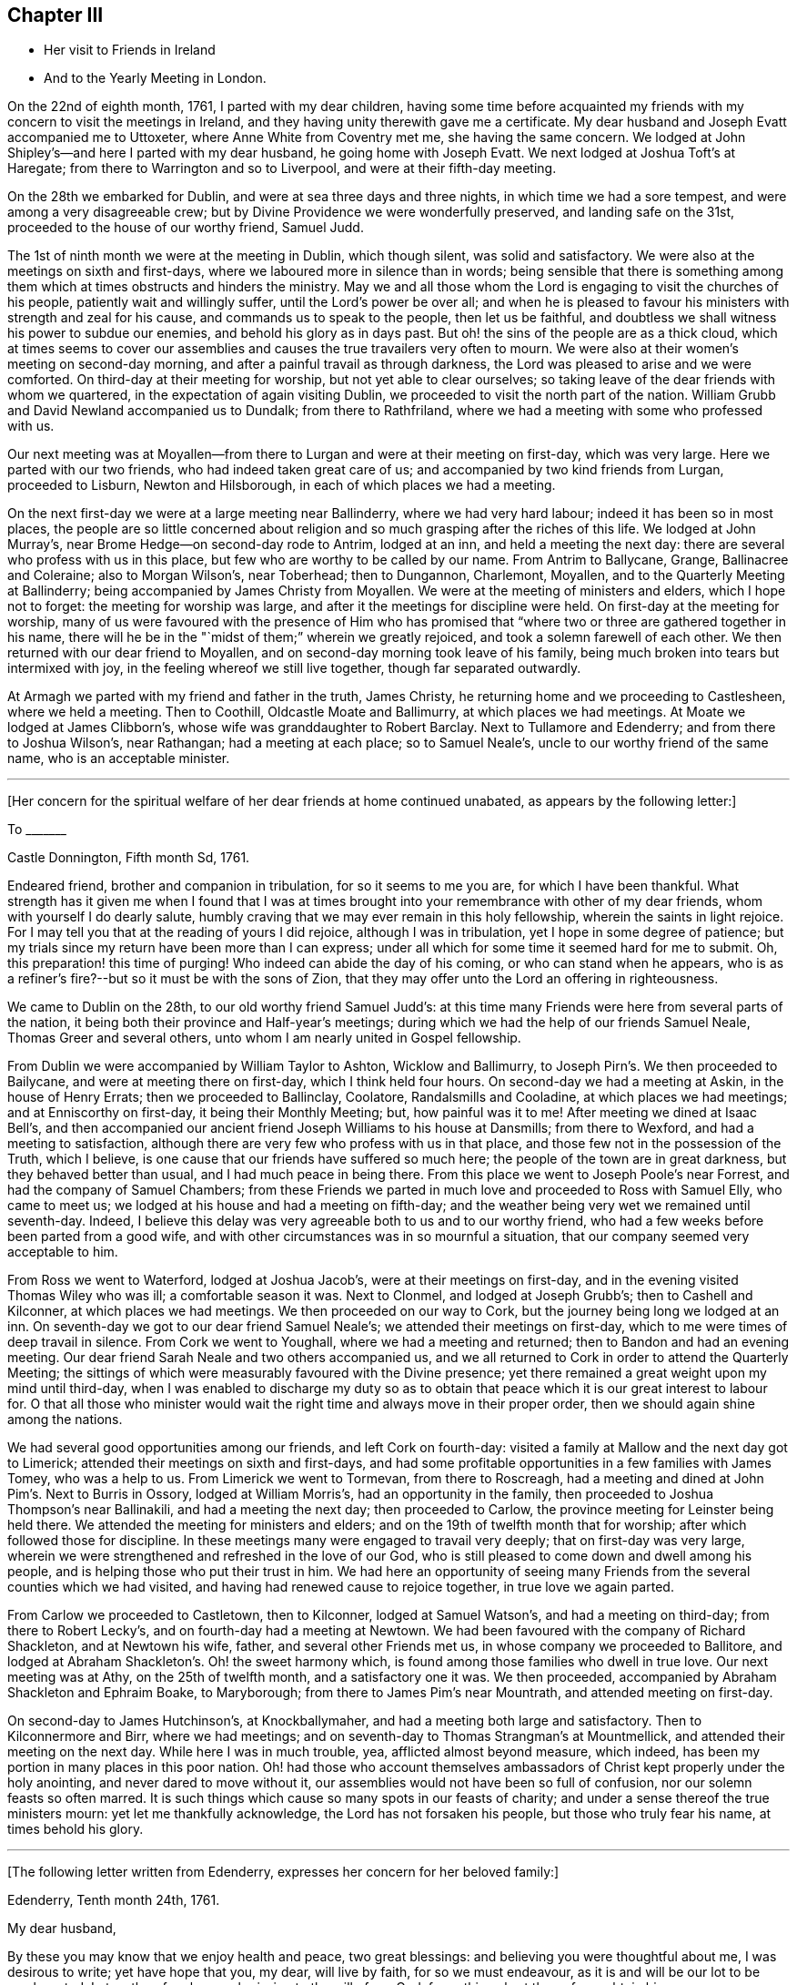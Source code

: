== Chapter III

[.chapter-synopsis]
* Her visit to Friends in Ireland
* And to the Yearly Meeting in London.

On the 22nd of eighth month, 1761, I parted with my dear children,
having some time before acquainted my friends with
my concern to visit the meetings in Ireland,
and they having unity therewith gave me a certificate.
My dear husband and Joseph Evatt accompanied me to Uttoxeter,
where Anne White from Coventry met me, she having the same concern.
We lodged at John Shipley`'s--and here I parted with my dear husband,
he going home with Joseph Evatt.
We next lodged at Joshua Toft`'s at Haregate;
from there to Warrington and so to Liverpool, and were at their fifth-day meeting.

On the 28th we embarked for Dublin, and were at sea three days and three nights,
in which time we had a sore tempest, and were among a very disagreeable crew;
but by Divine Providence we were wonderfully preserved, and landing safe on the 31st,
proceeded to the house of our worthy friend, Samuel Judd.

The 1st of ninth month we were at the meeting in Dublin, which though silent,
was solid and satisfactory.
We were also at the meetings on sixth and first-days,
where we laboured more in silence than in words;
being sensible that there is something among them
which at times obstructs and hinders the ministry.
May we and all those whom the Lord is engaging to visit the churches of his people,
patiently wait and willingly suffer, until the Lord`'s power be over all;
and when he is pleased to favour his ministers with strength and zeal for his cause,
and commands us to speak to the people, then let us be faithful,
and doubtless we shall witness his power to subdue our enemies,
and behold his glory as in days past.
But oh! the sins of the people are as a thick cloud,
which at times seems to cover our assemblies and
causes the true travailers very often to mourn.
We were also at their women`'s meeting on second-day morning,
and after a painful travail as through darkness,
the Lord was pleased to arise and we were comforted.
On third-day at their meeting for worship, but not yet able to clear ourselves;
so taking leave of the dear friends with whom we quartered,
in the expectation of again visiting Dublin,
we proceeded to visit the north part of the nation.
William Grubb and David Newland accompanied us to Dundalk; from there to Rathfriland,
where we had a meeting with some who professed with us.

Our next meeting was at Moyallen--from there to Lurgan
and were at their meeting on first-day,
which was very large.
Here we parted with our two friends, who had indeed taken great care of us;
and accompanied by two kind friends from Lurgan, proceeded to Lisburn,
Newton and Hilsborough, in each of which places we had a meeting.

On the next first-day we were at a large meeting near Ballinderry,
where we had very hard labour; indeed it has been so in most places,
the people are so little concerned about religion
and so much grasping after the riches of this life.
We lodged at John Murray`'s, near Brome Hedge--on second-day rode to Antrim,
lodged at an inn, and held a meeting the next day:
there are several who profess with us in this place,
but few who are worthy to be called by our name.
From Antrim to Ballycane, Grange, Ballinacree and Coleraine; also to Morgan Wilson`'s,
near Toberhead; then to Dungannon, Charlemont, Moyallen,
and to the Quarterly Meeting at Ballinderry;
being accompanied by James Christy from Moyallen.
We were at the meeting of ministers and elders, which I hope not to forget:
the meeting for worship was large, and after it the meetings for discipline were held.
On first-day at the meeting for worship,
many of us were favoured with the presence of Him who has promised
that "`where two or three are gathered together in his name,
there will he be in the "`midst of them;`" wherein we greatly rejoiced,
and took a solemn farewell of each other.
We then returned with our dear friend to Moyallen,
and on second-day morning took leave of his family,
being much broken into tears but intermixed with joy,
in the feeling whereof we still live together, though far separated outwardly.

At Armagh we parted with my friend and father in the truth, James Christy,
he returning home and we proceeding to Castlesheen, where we held a meeting.
Then to Coothill, Oldcastle Moate and Ballimurry, at which places we had meetings.
At Moate we lodged at James Clibborn`'s, whose wife was granddaughter to Robert Barclay.
Next to Tullamore and Edenderry; and from there to Joshua Wilson`'s, near Rathangan;
had a meeting at each place; so to Samuel Neale`'s,
uncle to our worthy friend of the same name, who is an acceptable minister.

[.small-break]
'''

+++[+++Her concern for the spiritual welfare of her dear friends at home continued unabated,
as appears by the following letter:]

[.embedded-content-document.letter]
--

[.letter-heading]
To +++_______+++

[.signed-section-context-open]
Castle Donnington, Fifth month Sd, 1761.

Endeared friend, brother and companion in tribulation, for so it seems to me you are,
for which I have been thankful.
What strength has it given me when I found that I was at times
brought into your remembrance with other of my dear friends,
whom with yourself I do dearly salute,
humbly craving that we may ever remain in this holy fellowship,
wherein the saints in light rejoice.
For I may tell you that at the reading of yours I did rejoice,
although I was in tribulation, yet I hope in some degree of patience;
but my trials since my return have been more than I can express;
under all which for some time it seemed hard for me to submit.
Oh, this preparation! this time of purging!
Who indeed can abide the day of his coming, or who can stand when he appears,
who is as a refiner`'s fire?--but so it must be with the sons of Zion,
that they may offer unto the Lord an offering in righteousness.

--

We came to Dublin on the 28th, to our old worthy friend Samuel Judd`'s:
at this time many Friends were here from several parts of the nation,
it being both their province and Half-year`'s meetings;
during which we had the help of our friends Samuel Neale,
Thomas Greer and several others, unto whom I am nearly united in Gospel fellowship.

From Dublin we were accompanied by William Taylor to Ashton, Wicklow and Ballimurry,
to Joseph Pirn`'s. We then proceeded to Bailycane,
and were at meeting there on first-day, which I think held four hours.
On second-day we had a meeting at Askin, in the house of Henry Errats;
then we proceeded to Ballinclay, Coolatore, Randalsmills and Cooladine,
at which places we had meetings; and at Enniscorthy on first-day,
it being their Monthly Meeting; but, how painful was it to me!
After meeting we dined at Isaac Bell`'s,
and then accompanied our ancient friend Joseph Williams to his house at Dansmills;
from there to Wexford, and had a meeting to satisfaction,
although there are very few who profess with us in that place,
and those few not in the possession of the Truth, which I believe,
is one cause that our friends have suffered so much here;
the people of the town are in great darkness, but they behaved better than usual,
and I had much peace in being there.
From this place we went to Joseph Poole`'s near Forrest,
and had the company of Samuel Chambers;
from these Friends we parted in much love and proceeded to Ross with Samuel Elly,
who came to meet us; we lodged at his house and had a meeting on fifth-day;
and the weather being very wet we remained until seventh-day.
Indeed, I believe this delay was very agreeable both to us and to our worthy friend,
who had a few weeks before been parted from a good wife,
and with other circumstances was in so mournful a situation,
that our company seemed very acceptable to him.

From Ross we went to Waterford, lodged at Joshua Jacob`'s,
were at their meetings on first-day, and in the evening visited Thomas Wiley who was ill;
a comfortable season it was.
Next to Clonmel, and lodged at Joseph Grubb`'s; then to Cashell and Kilconner,
at which places we had meetings.
We then proceeded on our way to Cork, but the journey being long we lodged at an inn.
On seventh-day we got to our dear friend Samuel Neale`'s;
we attended their meetings on first-day,
which to me were times of deep travail in silence.
From Cork we went to Youghall, where we had a meeting and returned;
then to Bandon and had an evening meeting.
Our dear friend Sarah Neale and two others accompanied us,
and we all returned to Cork in order to attend the Quarterly Meeting;
the sittings of which were measurably favoured with the Divine presence;
yet there remained a great weight upon my mind until third-day,
when I was enabled to discharge my duty so as to obtain
that peace which it is our great interest to labour for.
O that all those who minister would wait the right
time and always move in their proper order,
then we should again shine among the nations.

We had several good opportunities among our friends, and left Cork on fourth-day:
visited a family at Mallow and the next day got to Limerick;
attended their meetings on sixth and first-days,
and had some profitable opportunities in a few families with James Tomey,
who was a help to us.
From Limerick we went to Tormevan, from there to Roscreagh,
had a meeting and dined at John Pim`'s. Next to Burris in Ossory,
lodged at William Morris`'s, had an opportunity in the family,
then proceeded to Joshua Thompson`'s near Ballinakili, and had a meeting the next day;
then proceeded to Carlow, the province meeting for Leinster being held there.
We attended the meeting for ministers and elders;
and on the 19th of twelfth month that for worship;
after which followed those for discipline.
In these meetings many were engaged to travail very deeply;
that on first-day was very large,
wherein we were strengthened and refreshed in the love of our God,
who is still pleased to come down and dwell among his people,
and is helping those who put their trust in him.
We had here an opportunity of seeing many Friends
from the several counties which we had visited,
and having had renewed cause to rejoice together, in true love we again parted.

From Carlow we proceeded to Castletown, then to Kilconner, lodged at Samuel Watson`'s,
and had a meeting on third-day; from there to Robert Lecky`'s,
and on fourth-day had a meeting at Newtown.
We had been favoured with the company of Richard Shackleton, and at Newtown his wife,
father, and several other Friends met us, in whose company we proceeded to Ballitore,
and lodged at Abraham Shackleton`'s. Oh! the sweet harmony which,
is found among those families who dwell in true love.
Our next meeting was at Athy, on the 25th of twelfth month, and a satisfactory one it was.
We then proceeded, accompanied by Abraham Shackleton and Ephraim Boake, to Maryborough;
from there to James Pim`'s near Mountrath, and attended meeting on first-day.

On second-day to James Hutchinson`'s, at Knockballymaher,
and had a meeting both large and satisfactory.
Then to Kilconnermore and Birr, where we had meetings;
and on seventh-day to Thomas Strangman`'s at Mountmellick,
and attended their meeting on the next day.
While here I was in much trouble, yea, afflicted almost beyond measure, which indeed,
has been my portion in many places in this poor nation.
Oh! had those who account themselves ambassadors
of Christ kept properly under the holy anointing,
and never dared to move without it,
our assemblies would not have been so full of confusion,
nor our solemn feasts so often marred.
It is such things which cause so many spots in our feasts of charity;
and under a sense thereof the true ministers mourn: yet let me thankfully acknowledge,
the Lord has not forsaken his people, but those who truly fear his name,
at times behold his glory.

[.small-break]
'''

+++[+++The following letter written from Edenderry,
expresses her concern for her beloved family:]

[.embedded-content-document.letter]
--

[.signed-section-context-open]
Edenderry, Tenth month 24th, 1761.

[.salutation]
My dear husband,

By these you may know that we enjoy health and peace, two great blessings:
and believing you were thoughtful about me, I was desirous to write;
yet have hope that you, my dear, will live by faith, for so we must endeavour,
as it is and will be our lot to be much parted.
Let us therefore learn submission to the will of our God,
for nothing short thereof can obtain his peace.

I have hope that as I am in the way of my duty I shall be preserved,
although we travel through considerable difficulties both from within and without.
We have been through the North,
among a people that fear not God as they ought--yet blessed be our Lord,
we have felt his power and love to be extended even to these poor rebellious creatures.

I am often with you in spirit, looking as into your meetings,
where you have none to rely upon but the Lord.
Wait therefore for his appearance, and he will arise for your help;
for did we enough seek him, I am sure it would be better with us as a people.
Let us not forget those who have been of peculiar service,
as indeed has our well beloved and worthy friend Thomas Cornwall,
of whose removal I have heard.
Oh!
I have mourned and sorrow has filled my heart, until tears gave some relief.
He has been as a father to me and many others--He helped
to rebuild the walls of our Zion which had been broken down;
and he has been of great service many ways.
Therefore let a just regard be paid to his memory.
And I desire that those who are left behind,
who have known and do still talk of the goodness of God, may not play the coward,
but when under right influence be sure to do their duty, and not start aside:
for behold the ways of Zion mourn, because so few come to her solemn feasts.

--

We next attended the Monthly Meeting at Edenderry,
where the Truth was declared.--We dined with our worthy friend Thomas Bewley;
then went to Isaac Jackson`'s, where to our great comfort, we met with Thomas Wiley,
who had been very ill for a long time.
At this place we also met with Richard Shackleton and his wife,
and were favoured with their company at Rathangan, at the week-day meeting.
From there to Joshua Wilson`'s, where we lodged; visited Thomas Pim`'s family,
and on the 7th of first month parted with our dear friends.
Abraham Shackleton had been with us about two weeks.
Joseph Inman, Isaac Jackson and Samuel Watson accompanied us to Baltiboys;
we lodged at Samuel Peasley`'s, had a meeting on sixth-day,
visited the families who professed with us, and under a sense of Divine love,
parted with our dear friends and proceeded to Dublin,
where we arrived on the 9th of first month, 1762.
Here we stayed expecting to sail in a vessel bound for Liverpool, but it not being ready,
we found close engagement and great exercise of mind in this city.
Sometimes I had an opportunity to plead with the people;
but examples of silence are needed, such was I very often,
and desire that it may be more practised there.
While we were thus waiting in the hope of shortly leaving the country,
a concern fell upon Anne White to visit families;
and when I found that she was engaged in the city,
I saw that it was my duty to return into the country;
and finding that sensible honest Friends had unity with me in my concern,
it was a great help to me.
My exercise was great, more than I can express;
but having learned that except we bear the cross we must not wear the crown,
I submitted to the yoke of Christ, which by obedience becomes more easy.

Accompanied by Thomas Wiley and his brother John,
I left Dublin on the 2nd of second month,
and that night lodged at Samuel Neale`'s near Rathgannon;
the next day got to James Pim`'s, and they were I believe, very glad to see us.
We attended their meeting at Mountrath on fifth-day to satisfaction,
and I was made thankful that I had given up to attend these meetings.

[.embedded-content-document.letter]
--

[.letter-heading]
To Her Husband.

[.signed-section-context-open]
Portarlington, Second month 6th, 1762.

My last, written in Dublin a week since, I hope you have received:
it gives you an account of our waiting for a vessel,
having then a hope that we should have been at liberty as soon as it was loaded.
My dear companion has since found a concern upon her mind to visit families in Dublin;
but I did not feel any engagement of the kind; yet when she had begun I then saw my way.
I did not hastily make it known,
but the Lord who has been my helper is still near and has made way for me,
even to admiration.
Some sensible Friends visited me, querying of me,
if it would not be best for me to turn into the country?
I confessed that it was my concern and found it was my duty to give up to it,
but the thought of your expectation of seeing me soon,
made the exercise exceedingly heavy: yet I am thankful that the way is opened for me,
for how affecting it would have been to come home and had no peace until I returned.
But He in whom we trust hears our cry,
and if we be faithful will deliver us from all those things which at times
are allowed to try us deeply--but we must submit to his will.

Do not be uneasy about me for I am in careful hands;
and if it be the will of God that I should here end my labours,
you well know I cannot be better employed; and as you are my fellow-helper,
you not only suffer with me,
but will also rejoice with me in that joy that is unspeakable and full of glory.
O that we may
'`run with patience the race that is set before us,`'
still looking unto Him who is the Author,
and I trust will be the '`Finisher of our faith:`' yea,
He that was our '`Morning Star will be our Evening Song.`' Yet we must exercise patience,
which I believe, is our individual care and concern,
and that hope will doubtless be added of which we have no need to be ashamed.
O! how great is the harvest, and how few are the faithful labourers!
Yet, blessed be the Lord! he has not left himself without a witness,
neither is his glory departed from our Israel.
No, no: for we can at times say, '`how goodly are your tents, O Jacob,
and your tabernacles, Israel:`'--'`the Lord our God is with us,
and the shout of a King is among us.`'

I now feel my spirit near you,
and also near to my beloved children.--In the pure and undefiled
love of the Gospel I once more salute you all,
and bid you farewell.

--

On first-day we attended the Monthly Meeting at Mountmellick,
which was large and a time of hard labour to those who had a right sense of feeling;
but the Lord whom we served was with us, and I left the place in peace.

After being at Kilconner, Waterford and Clonmel,
I came to Limerick and attended the province meeting on first and second-days;
some of us stayed the meeting on third-day also.
The whole were exceedingly painful; and what made it more so,
some who are accounted teachers do not mind to keep their places,
but are for feeding the people, yea,
they do feed them with that which is not rightly prepared, and so increase the disorder.
I believe that it would be better if the people were to know a true fast.
On fifth-day we reached Cork, where I lodged at my worthy friend Samuel Neale`'s,
and attended their meetings on fifth and first-days.
We had some satisfaction in this visit,
being favoured with the renewings of the love of our God,
wherein we were nearly united to some and hope that
we shall ever remain in this holy fellowship,
wherein the saints in light rejoice.

Our next meeting was at Kilconner, on fourth-day; and that evening went to Cashel.
Robert Fennel accompanied us, stayed with us at the inn,
and on the morrow went with us many miles.
It was very difficult travelling on account of the snow,
but after a long and hard journey,
we arrived at Mountrath on sixth-day morning the 12th of third month,
and attended the select meeting, where we felt the extensions of Divine regard,
and were thereby engaged to labour among them.

On seventh-day we were at the province meeting; on first-day at a very large meeting,
wherein, after a time of deep travail in silence,
we were once more renewed and strengthened in our spirits,
and enabled by the power of the Most High, to worship and praise his ever excellent name.
After being at several other places,
we arrived at our dear friend Thomas Greer`'s at Dungannon, on the 25th of third month.
On sixth-day the select meeting was held at Grange, near Charlemont,
where on the two following days, was the Quarterly Meeting for the province of Ulster.
These meetings were times of suffering--yea, to those who were rightly concerned,
of deep baptism; but after a long time of travail,
the Lord our God was pleased to arise for our help,
and in and by the might of his power were his servants
once more enabled to testify of his name,
and the meeting ended well.

Here I parted with my dear friends Thomas Wiley and J. Russell,
who had accompanied me I believe, more than a hundred miles.
On third-day went to Lurgan,
from there to Lisburn and attended their meeting on fifth-day.
On first-day I was at a meeting at Ballinderry which was large,
and after a time of deep travail in silence,
we were made sensible that the love of God was extended,
under the influence whereof the people were afresh pleaded with, and called unto.
On third-day had a meeting at Newtown to some satisfaction--on fifth-day one at Hillsborough,
and then returned to Lisburn.
On first-day the 11th of fourth month, several Friends accompanied me to Lurgan meeting,
where there are many who profess with us; but,
alas! they are departed from the Rock of their strength,
and a dull heavy meeting it was for the most part.

From this place I went with James Christy, his sons and daughter Sarah, to Moyallen,
and remained there until fifth-day morning,
when I was favoured with his company to Banbridge,
where Phebe Watson and I got a carriage to convey us to Dublin;
so I parted with my kind friend at whose house I had been many times during this journey,
and was well satisfied with some conversation we had while travelling these few miles;
his son John went with us to Dublin, where we safely arrived on the 16th of fourth month.
Finding my engagement to be at the Half-year`'s Meeting continued,
I duly attended the sittings thereof, and in some had true satisfaction,
being confirmed in my mind that I was still in the way of my duty to God.
The company of Samuel Spavold and several others, was truly acceptable;
and although a time of painful labour and much suffering,
yet were we satisfied and thankful,
being united in spirit and favoured to experience
the love of God and the extension of his power,
so that the meeting ended well.
Near the conclusion I took a final farewell of my dear friends,
with and among whom I had so long been engaged.

I now waited for a vessel and also for company,
several Friends intending for the Yearly Meeting at London;
and as it had for some time appeared to me that I must be there also,
I waited until the 15th of fifth month,
and that evening went on board a vessel bound for Liverpool: we had a good passage,
arrived about five o`'clock the next evening and lodged at Richard
Hillary`'s. On second-day some of our company went to Chester,
to hire horses to carry us to London.
On third-day we left Liverpool and attended Warrington Monthly Meeting,
which was large and satisfactory.
On fourth-day got to Leek and stayed their meeting,
where the Lord was again pleased to favour us with his presence,
and to renew our spiritual strength.
Here several of our company parted; but Abraham Shacklelon,
Joseph Grubb and Thomas Wiley continued with me,
and accompanied me to my own home at Castle Donnington; we arrived on sixth-day night,
where we were gladly received by my dear husband and children,
and finding them well was indeed a great satisfaction to me and cause of thankfulness;
yea, we rejoiced together in humility and in the fear of our God,
for whose cause we had been thus separated,
by whose power we had been preserved through many deep trials,
and now brought to meet again in pure peace.
Oh! that we may still live to praise his holy name, who is forever worthy!
Having acquainted my husband and friends of my intention of going to London,
and ascertained their unity therewith,
I again set out accompanied by my dear friends from Ireland,
and reached London on the 27th of fifth month, 1762.

I stayed in and about London more than two weeks, attending meetings.
On first-day the 13th of sixth month,
was at the meeting in Gracechurch street in the morning,
and at Devonshire-house in the afternoon,
at both of which I was enabled to bear testimony in the power which God gives;
and by so doing I obtained great peace.
It was also satisfactory to many Friends,
who were glad that I now could depart from this great
city with an easy mind and a cheerful countenance,
for they had not seen me much in that situation during the time of my stay.
Oh! the deep travail of soul that I often experienced! and desirous I am that such a
travail were more frequently witnessed by those who would be called the "`sent of God.`"
But, alas! too many there are who do not keep near enough to the holy anointing,
but are too much led by the desires of the people, whose ears are after words.
Surely if I be rightly sensible, I have sorrowfully felt this to be the case,
and while such things prevail among us the true seed will suffer;
but we still have cause to be thankful,
knowing that the Lord has not forsaken his people,
but is raising "`judges as at the first and counsellors as at the beginning.`"
A number there are who truly wait for wisdom and by it divide the word aright,
and when these speak they speak as the oracles of God;`"
these are they who do administer grace to the hearers;
and that the number of these may increase is the desire and prayer of my soul.

On the 15th of sixth month, I left London on third-day morning about two o`'clock,
and got safely the same evening to Leicester,
and on the 16th attended their Monthly Meeting at Hinckley;
from there to Leicester Quarterly Meeting on the 18th,
in which those who were rightly concerned,
were made sensible that the power of God was with us,
by which some were enabled to worship him in spirit and in truth.

I now returned home with my husband, but contrary to my hopes, met with fresh exercise;
but I desire that I may learn patience,
and by passing through many and great tribulations may know
my robes to be made white in the blood of the Lamb,
that so having suffered with him we may also reign with him in his glory.
